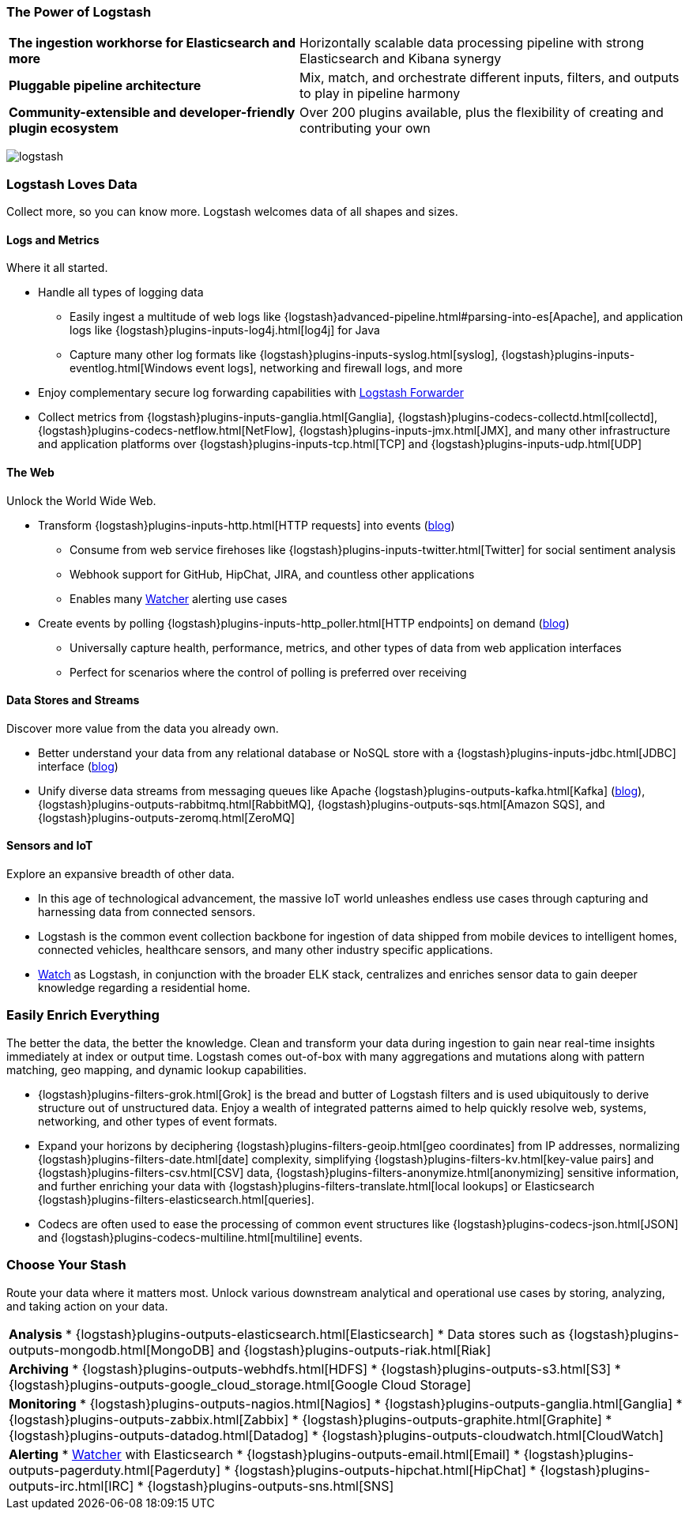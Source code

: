 [[logstash-power]]
=== The Power of Logstash

[horizontal]
*The ingestion workhorse for Elasticsearch and more*:: Horizontally scalable data processing pipeline with strong 
Elasticsearch and Kibana synergy
*Pluggable pipeline architecture*:: Mix, match, and orchestrate different inputs, filters, and outputs to play in 
pipeline harmony
*Community-extensible and developer-friendly plugin ecosystem*:: Over 200 plugins available, plus the flexibility of 
creating and contributing your own

image:images/logstash.png[]

[float]
=== Logstash Loves Data

Collect more, so you can know more. Logstash welcomes data of all shapes and sizes.

==== Logs and Metrics

Where it all started.

* Handle all types of logging data
** Easily ingest a multitude of web logs like {logstash}advanced-pipeline.html#parsing-into-es[Apache], and application 
logs like {logstash}plugins-inputs-log4j.html[log4j] for Java
** Capture many other log formats like {logstash}plugins-inputs-syslog.html[syslog], 
{logstash}plugins-inputs-eventlog.html[Windows event logs], networking and firewall logs, and more
* Enjoy complementary secure log forwarding capabilities with 
https://github.com/elastic/logstash-forwarder[Logstash Forwarder]
* Collect metrics from {logstash}plugins-inputs-ganglia.html[Ganglia], {logstash}plugins-codecs-collectd.html[collectd], 
{logstash}plugins-codecs-netflow.html[NetFlow], {logstash}plugins-inputs-jmx.html[JMX], and many other infrastructure 
and application platforms over {logstash}plugins-inputs-tcp.html[TCP] and {logstash}plugins-inputs-udp.html[UDP]

==== The Web

Unlock the World Wide Web.

* Transform {logstash}plugins-inputs-http.html[HTTP requests] into events 
(https://www.elastic.co/blog/introducing-logstash-input-http-plugin[blog])
** Consume from web service firehoses like {logstash}plugins-inputs-twitter.html[Twitter] for social sentiment analysis
** Webhook support for GitHub, HipChat, JIRA, and countless other applications
** Enables many https://www.elastic.co/guide/en/watcher/current/logstash-integration.html[Watcher] alerting use cases
* Create events by polling {logstash}plugins-inputs-http_poller.html[HTTP endpoints] on demand 
(https://www.elastic.co/blog/introducing-logstash-http-poller[blog])
** Universally capture health, performance, metrics, and other types of data from web application interfaces
** Perfect for scenarios where the control of polling is preferred over receiving

==== Data Stores and Streams

Discover more value from the data you already own.

* Better understand your data from any relational database or NoSQL store with a {logstash}plugins-inputs-jdbc.html[JDBC] 
interface (https://www.elastic.co/blog/logstash-jdbc-input-plugin[blog])
* Unify diverse data streams from messaging queues like Apache {logstash}plugins-outputs-kafka.html[Kafka] 
(https://www.elastic.co/blog/logstash-kafka-intro[blog]), {logstash}plugins-outputs-rabbitmq.html[RabbitMQ], 
{logstash}plugins-outputs-sqs.html[Amazon SQS], and {logstash}plugins-outputs-zeromq.html[ZeroMQ]

==== Sensors and IoT

Explore an expansive breadth of other data.

* In this age of technological advancement, the massive IoT world unleashes endless use cases through capturing and 
harnessing data from connected sensors.
* Logstash is the common event collection backbone for ingestion of data shipped from mobile devices to intelligent homes, 
connected vehicles, healthcare sensors, and many other industry specific applications.
* https://www.elastic.co/elasticon/2015/sf/if-it-moves-measure-it-logging-iot-with-elk[Watch] as Logstash, in 
conjunction with the broader ELK stack, centralizes and enriches sensor data to gain deeper knowledge regarding a 
residential home.

[float]
=== Easily Enrich Everything

The better the data, the better the knowledge. Clean and transform your data during ingestion to gain near real-time 
insights immediately at index or output time. Logstash comes out-of-box with many aggregations and mutations along with 
pattern matching, geo mapping, and dynamic lookup capabilities.

* {logstash}plugins-filters-grok.html[Grok] is the bread and butter of Logstash filters and is used ubiquitously to 
derive structure out of unstructured data. Enjoy a wealth of integrated patterns aimed to help quickly resolve web, 
systems, networking, and other types of event formats.
* Expand your horizons by deciphering {logstash}plugins-filters-geoip.html[geo coordinates] from IP addresses, normalizing {logstash}plugins-filters-date.html[date] complexity, simplifying {logstash}plugins-filters-kv.html[key-value pairs] and {logstash}plugins-filters-csv.html[CSV] data, {logstash}plugins-filters-anonymize.html[anonymizing] sensitive information, and further enriching your data with {logstash}plugins-filters-translate.html[local lookups] or Elasticsearch {logstash}plugins-filters-elasticsearch.html[queries].
* Codecs are often used to ease the processing of common event structures like {logstash}plugins-codecs-json.html[JSON] and {logstash}plugins-codecs-multiline.html[multiline] events.

[float]
=== Choose Your Stash

Route your data where it matters most. Unlock various downstream analytical and operational use cases by storing, analyzing, and taking action on your data.

|=======================================================================
| *Analysis*          
* {logstash}plugins-outputs-elasticsearch.html[Elasticsearch]
* Data stores such as {logstash}plugins-outputs-mongodb.html[MongoDB] and {logstash}plugins-outputs-riak.html[Riak]
| *Archiving*
* {logstash}plugins-outputs-webhdfs.html[HDFS]
* {logstash}plugins-outputs-s3.html[S3]
* {logstash}plugins-outputs-google_cloud_storage.html[Google Cloud Storage]
| *Monitoring*          
* {logstash}plugins-outputs-nagios.html[Nagios]
* {logstash}plugins-outputs-ganglia.html[Ganglia]
* {logstash}plugins-outputs-zabbix.html[Zabbix]
* {logstash}plugins-outputs-graphite.html[Graphite]
* {logstash}plugins-outputs-datadog.html[Datadog]
* {logstash}plugins-outputs-cloudwatch.html[CloudWatch]
| *Alerting*
* https://www.elastic.co/products/watcher[Watcher] with Elasticsearch
* {logstash}plugins-outputs-email.html[Email]
* {logstash}plugins-outputs-pagerduty.html[Pagerduty]
* {logstash}plugins-outputs-hipchat.html[HipChat]
* {logstash}plugins-outputs-irc.html[IRC]
* {logstash}plugins-outputs-sns.html[SNS]
|=======================================================================
